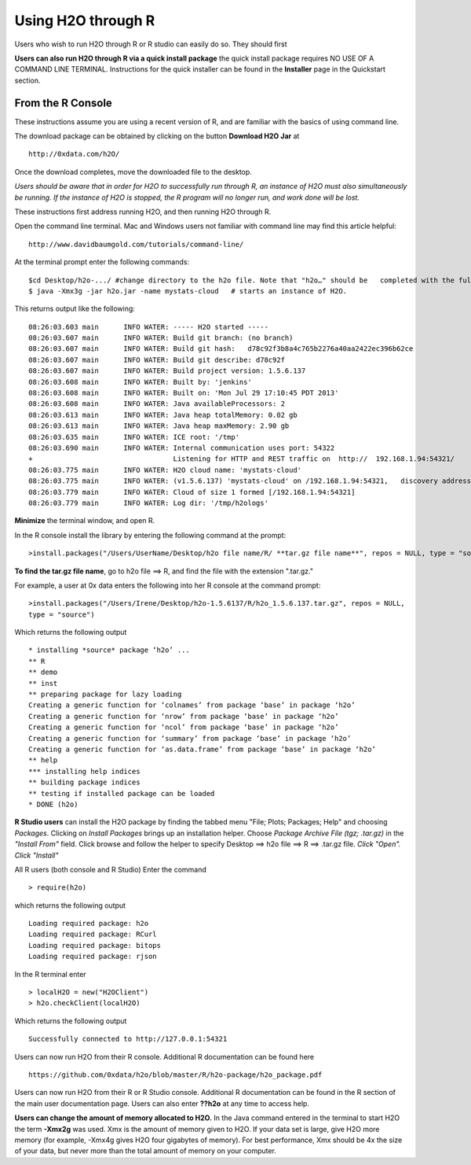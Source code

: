 Using H2O through R
-------------------

Users who wish to run H2O through R or R studio can easily do so. They should first 

**Users can also run H2O through R via a quick install package** the quick install package requires NO USE OF A COMMAND LINE TERMINAL. Instructions for the quick installer can be found in the **Installer** page in the Quickstart section. 

From the R Console
""""""""""""""""""

These instructions assume you are using a recent version of R, and are familiar with the basics of using command line. 

The download package can be obtained by clicking on the button **Download H2O Jar** at 

::

  http://0xdata.com/h2O/

Once the download completes, move the downloaded file to the desktop. 

*Users should be aware that in order for H2O to successfully run through R, an instance of H2O must also simultaneously be running. If the instance of H2O is stopped, the R program will no longer run, and work done will be lost.* 

These instructions first address running H2O, and then running H2O through R. 

Open the command line terminal. Mac and Windows users not familiar with command line may find this article helpful:

::

  http://www.davidbaumgold.com/tutorials/command-line/

At the terminal prompt enter the following commands:

::

  $cd Desktop/h2o-.../ #change directory to the h2o file. Note that "h2o…" should be   completed with the full h2o file name for the file you downloaded. The file number may   change to indicate a more recent version of H2O. 
  $ java -Xmx3g -jar h2o.jar -name mystats-cloud   # starts an instance of H2O. 

This returns output like the following:

::

  08:26:03.603 main      INFO WATER: ----- H2O started -----
  08:26:03.607 main      INFO WATER: Build git branch: (no branch)
  08:26:03.607 main      INFO WATER: Build git hash:   d78c92f3b8a4c765b2276a40aa2422ec396b62ce
  08:26:03.607 main      INFO WATER: Build git describe: d78c92f
  08:26:03.607 main      INFO WATER: Build project version: 1.5.6.137
  08:26:03.608 main      INFO WATER: Built by: 'jenkins'
  08:26:03.608 main      INFO WATER: Built on: 'Mon Jul 29 17:10:45 PDT 2013'
  08:26:03.608 main      INFO WATER: Java availableProcessors: 2
  08:26:03.613 main      INFO WATER: Java heap totalMemory: 0.02 gb
  08:26:03.613 main      INFO WATER: Java heap maxMemory: 2.90 gb
  08:26:03.635 main      INFO WATER: ICE root: '/tmp'
  08:26:03.690 main      INFO WATER: Internal communication uses port: 54322
  +                                  Listening for HTTP and REST traffic on  http://  192.168.1.94:54321/
  08:26:03.775 main      INFO WATER: H2O cloud name: 'mystats-cloud'
  08:26:03.775 main      INFO WATER: (v1.5.6.137) 'mystats-cloud' on /192.168.1.94:54321,   discovery address /236.151.114.91:60567
  08:26:03.779 main      INFO WATER: Cloud of size 1 formed [/192.168.1.94:54321]
  08:26:03.779 main      INFO WATER: Log dir: '/tmp/h2ologs'

**Minimize** the terminal window, and open R. 

In the R console install the library by entering the following command at the prompt:

::

  >install.packages("/Users/UserName/Desktop/h2o file name/R/ **tar.gz file name**", repos = NULL, type = "source")
  


**To find the tar.gz file name**, go to h2o file ==> R, and find the file with the extension ".tar.gz."  


For example, a user at 0x data enters the following into her R console at the command prompt:

::

  >install.packages("/Users/Irene/Desktop/h2o-1.5.6137/R/h2o_1.5.6.137.tar.gz", repos = NULL, 
  type = "source")

Which returns the following output

::

  * installing *source* package ‘h2o’ ...
  ** R
  ** demo
  ** inst
  ** preparing package for lazy loading
  Creating a generic function for ‘colnames’ from package ‘base’ in package ‘h2o’
  Creating a generic function for ‘nrow’ from package ‘base’ in package ‘h2o’
  Creating a generic function for ‘ncol’ from package ‘base’ in package ‘h2o’
  Creating a generic function for ‘summary’ from package ‘base’ in package ‘h2o’
  Creating a generic function for ‘as.data.frame’ from package ‘base’ in package ‘h2o’
  ** help
  *** installing help indices
  ** building package indices
  ** testing if installed package can be loaded
  * DONE (h2o)
 

**R Studio users** can install the H2O package by finding the tabbed menu "File; Plots; Packages; Help" and choosing *Packages*. Clicking on *Install Packages* brings up an installation helper. Choose *Package Archive File (tgz; .tar.gz)* in the *"Install From"* field. Click browse and follow the helper to specify Desktop ==> h2o file ==> R ==> .tar.gz file. *Click "Open". Click "Install"*


All R users (both console and R Studio) Enter the command 

::

  > require(h2o)

which returns the following output

::

  Loading required package: h2o
  Loading required package: RCurl
  Loading required package: bitops
  Loading required package: rjson

In the R terminal enter

::

  > localH2O = new("H2OClient")
  > h2o.checkClient(localH2O)

Which returns the following output

::

  Successfully connected to http://127.0.0.1:54321 

Users can now run H2O from their R console. Additional R documentation can be found here

::

  https://github.com/0xdata/h2o/blob/master/R/h2o-package/h2o_package.pdf   


Users can now run H2O from their R or R Studio console. Additional R documentation can be found in the R section of the main user documentation page. Users can also enter **??h2o** at any time to access help. 


**Users can change the amount of memory allocated to H2O.** In the Java command entered in the terminal to start H2O the term **-Xmx2g** was used. Xmx is the amount of memory given to H2O. If your data set is large, give H2O more memory (for example, -Xmx4g gives H2O four gigabytes of memory). For best performance, Xmx should be 4x the size of your data, but never more than the total amount of memory on your computer. 














